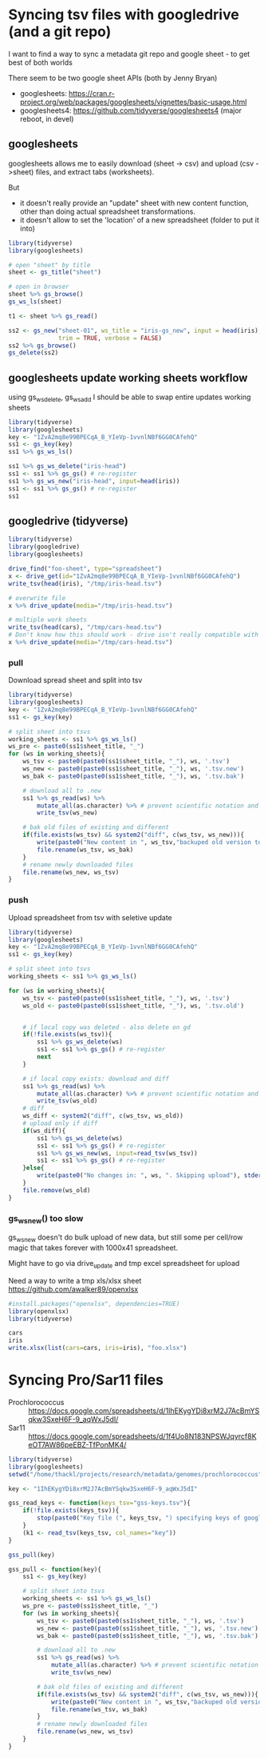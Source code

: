 * Syncing tsv files with googledrive (and a git repo)
I want to find a way to sync a metadata git repo and google sheet - to get best
of both worlds

There seem to be two google sheet APIs (both by Jenny Bryan)
- googlesheets: https://cran.r-project.org/web/packages/googlesheets/vignettes/basic-usage.html
- googlesheets4: https://github.com/tidyverse/googlesheets4 (major reboot, in devel)


** googlesheets

googlesheets allows me to easily download (sheet -> csv) and upload (csv
->sheet) files, and extract tabs (worksheets). 

But 

- it doesn't really provide an "update" sheet with new content function, other
  than doing actual spreadsheet transformations.
- it doesn't allow to set the 'location' of a new spreadsheet (folder to put it into)

#+BEGIN_SRC R
library(tidyverse)
library(googlesheets)

# open "sheet" by title
sheet <- gs_title("sheet")

# open in browser
sheet %>% gs_browse()
gs_ws_ls(sheet)

t1 <- sheet %>% gs_read()

ss2 <- gs_new("sheet-01", ws_title = "iris-gs_new", input = head(iris),
              trim = TRUE, verbose = FALSE)
ss2 %>% gs_browse()
gs_delete(ss2)
#+END_SRC

** googlesheets update working sheets workflow
   using gs_ws_delete, gs_ws_add I should be able to swap entire updates working sheets

#+BEGIN_SRC R
library(tidyverse)
library(googlesheets)
key <- "1ZvA2mq8e99BPECqA_B_YIeVp-1vvnlNBf6GG0CAfehQ"
ss1 <- gs_key(key)
ss1 %>% gs_ws_ls()

ss1 %>% gs_ws_delete("iris-head")
ss1 <- ss1 %>% gs_gs() # re-register
ss1 %>% gs_ws_new("iris-head", input=head(iris))
ss1 <- ss1 %>% gs_gs() # re-register
ss1
#+END_SRC

** googledrive (tidyverse)

#+BEGIN_SRC R
library(tidyverse)
library(googledrive)
library(googlesheets)

drive_find("foo-sheet", type="spreadsheet")
x <- drive_get(id="1ZvA2mq8e99BPECqA_B_YIeVp-1vvnlNBf6GG0CAfehQ")
write_tsv(head(iris), "/tmp/iris-head.tsv")

# overwrite file
x %>% drive_update(media="/tmp/iris-head.tsv")

# multiple work sheets
write_tsv(head(cars), "/tmp/cars-head.tsv")
# Don't know how this should work - drive isn't really compatible with googlesheets objects
x %>% drive_update(media="/tmp/cars-head.tsv")
#+END_SRC


*** pull
Download spread sheet and split into tsv

#+BEGIN_SRC R
library(tidyverse)
library(googlesheets)
key <- "1ZvA2mq8e99BPECqA_B_YIeVp-1vvnlNBf6GG0CAfehQ"
ss1 <- gs_key(key)

# split sheet into tsvs
working_sheets <- ss1 %>% gs_ws_ls()
ws_pre <- paste0(ss1$sheet_title, "_")
for (ws in working_sheets){
    ws_tsv <- paste0(paste0(ss1$sheet_title, "_"), ws, '.tsv')
    ws_new <- paste0(paste0(ss1$sheet_title, "_"), ws, '.tsv.new')
    ws_bak <- paste0(paste0(ss1$sheet_title, "_"), ws, '.tsv.bak')

    # download all to .new
    ss1 %>% gs_read(ws) %>%
        mutate_all(as.character) %>% # prevent scientific notation and weird dates
        write_tsv(ws_new)

    # bak old files of existing and different
    if(file.exists(ws_tsv) && system2("diff", c(ws_tsv, ws_new))){
        write(paste0("New content in ", ws_tsv,"backuped old version to ", ws_bak), stderr())
        file.rename(ws_tsv, ws_bak)
    }
    # rename newly downloaded files
    file.rename(ws_new, ws_tsv)
}
#+END_SRC

#+results:

*** push
Upload spreadsheet from tsv with seletive update

#+BEGIN_SRC R
library(tidyverse)
library(googlesheets)
key <- "1ZvA2mq8e99BPECqA_B_YIeVp-1vvnlNBf6GG0CAfehQ"
ss1 <- gs_key(key)

# split sheet into tsvs
working_sheets <- ss1 %>% gs_ws_ls()

for (ws in working_sheets){
    ws_tsv <- paste0(paste0(ss1$sheet_title, "_"), ws, '.tsv')
    ws_old <- paste0(paste0(ss1$sheet_title, "_"), ws, '.tsv.old')


    # if local copy was deleted - also delete on gd
    if(!file.exists(ws_tsv)){
        ss1 %>% gs_ws_delete(ws)
        ss1 <- ss1 %>% gs_gs() # re-register
        next
    }
    
    # if local copy exists: download and diff
    ss1 %>% gs_read(ws) %>%
        mutate_all(as.character) %>% # prevent scientific notation and weird dates
        write_tsv(ws_old)
    # diff
    ws_diff <- system2("diff", c(ws_tsv, ws_old))
    # upload only if diff
    if(ws_diff){
        ss1 %>% gs_ws_delete(ws)
        ss1 <- ss1 %>% gs_gs() # re-register
        ss1 %>% gs_ws_new(ws, input=read_tsv(ws_tsv))
        ss1 <- ss1 %>% gs_gs() # re-register
    }else{
        write(paste0("No changes in: ", ws, ". Skipping upload"), stderr())
    }
    file.remove(ws_old)
}
#+END_SRC

*** gs_ws_new() too slow
gs_ws_new doesn't do bulk upload of new data, but still some per cell/row magic
that takes forever with 1000x41 spreadsheet.

Might have to go via drive_update and tmp excel spreadsheet for upload

Need a way to write a tmp xls/xlsx sheet
https://github.com/awalker89/openxlsx
#+BEGIN_SRC R
#install.packages("openxlsx", dependencies=TRUE)
library(openxlsx)
library(tidyverse)

cars
iris
write.xlsx(list(cars=cars, iris=iris), "foo.xlsx")
#+END_SRC


* Syncing Pro/Sar11 files
- Prochlorococcus :: https://docs.google.com/spreadsheets/d/1IhEKygYDi8xrM2J7AcBmYSqkw3SxeH6F-9_aqWxJ5dI/
- Sar11 :: https://docs.google.com/spreadsheets/d/1f4Uo8N183NPSWJqyrcf8KeOT7AW86peEBZ-TfPonMK4/


#+BEGIN_SRC R
library(tidyverse)
library(googlesheets)
setwd("/home/thackl/projects/research/metadata/genomes/prochlorococcus")

key <- "1IhEKygYDi8xrM2J7AcBmYSqkw3SxeH6F-9_aqWxJ5dI"

gss_read_keys <- function(keys_tsv="gss-keys.tsv"){
    if(!file.exists(keys_tsv)){
        stop(paste0("Key file (", keys_tsv, ") specifying keys of google spreadsheets to be synced required"), stderr())
    }
    (k1 <- read_tsv(keys_tsv, col_names="key"))
}

gss_pull(key)

gss_pull <- function(key){
    ss1 <- gs_key(key)

    # split sheet into tsvs
    working_sheets <- ss1 %>% gs_ws_ls()
    ws_pre <- paste0(ss1$sheet_title, "_")
    for (ws in working_sheets){
        ws_tsv <- paste0(paste0(ss1$sheet_title, "_"), ws, '.tsv')
        ws_new <- paste0(paste0(ss1$sheet_title, "_"), ws, '.tsv.new')
        ws_bak <- paste0(paste0(ss1$sheet_title, "_"), ws, '.tsv.bak')

        # download all to .new
        ss1 %>% gs_read(ws) %>%
            mutate_all(as.character) %>% # prevent scientific notation and weird dates
            write_tsv(ws_new)

        # bak old files of existing and different
        if(file.exists(ws_tsv) && system2("diff", c(ws_tsv, ws_new))){
            write(paste0("New content in ", ws_tsv,"backuped old version to ", ws_bak), stderr())
            file.rename(ws_tsv, ws_bak)
        }
        # rename newly downloaded files
        file.rename(ws_new, ws_tsv)
    }
}
#+END_SRC

